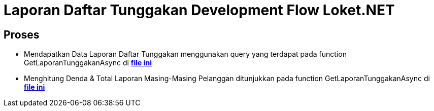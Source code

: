 = Laporan Daftar Tunggakan Development Flow Loket.NET

== Proses

- Mendapatkan Data Laporan Daftar Tunggakan
menggunakan query yang terdapat pada function GetLaporanTunggakanAsync di https://github.com/bimasaktialterra/loket.net/blob/main/Modules/Persistence/Loket.Persistence.MySql/Repositories/NoTableRepository.cs[*file ini*]

- Menghitung Denda & Total Laporan Masing-Masing Pelanggan
ditunjukkan pada function GetLaporanTunggakanAsync di https://github.com/bimasaktialterra/loket.net/blob/main/Business/Loket.Business.Impl/Services/LaporanService.cs[*file ini*]